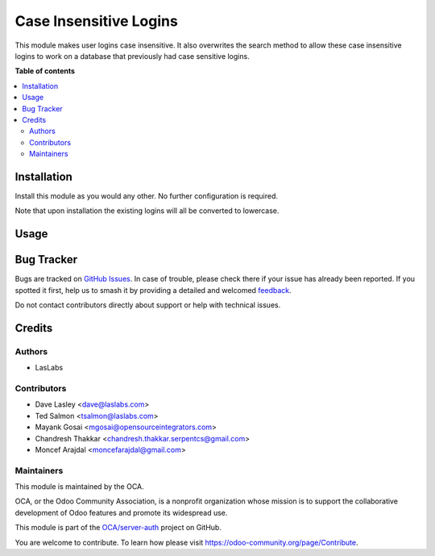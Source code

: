 =======================
Case Insensitive Logins
=======================

.. 
   !!!!!!!!!!!!!!!!!!!!!!!!!!!!!!!!!!!!!!!!!!!!!!!!!!!!
   !! This file is generated by oca-gen-addon-readme !!
   !! changes will be overwritten.                   !!
   !!!!!!!!!!!!!!!!!!!!!!!!!!!!!!!!!!!!!!!!!!!!!!!!!!!!
   !! source digest: sha256:191e82e2a345b4dab163f77be2535319c23f64fb605fdba6bb24f8b4d0948c4e
   !!!!!!!!!!!!!!!!!!!!!!!!!!!!!!!!!!!!!!!!!!!!!!!!!!!!

.. |badge1| image:: https://img.shields.io/badge/maturity-Beta-yellow.png
    :target: https://odoo-community.org/page/development-status
    :alt: Beta
.. |badge2| image:: https://img.shields.io/badge/licence-AGPL--3-blue.png
    :target: http://www.gnu.org/licenses/agpl-3.0-standalone.html
    :alt: License: AGPL-3
.. |badge3| image:: https://img.shields.io/badge/github-OCA%2Fserver--auth-lightgray.png?logo=github
    :target: https://github.com/OCA/server-auth/tree/18.0/auth_user_case_insensitive
    :alt: OCA/server-auth
.. |badge4| image:: https://img.shields.io/badge/weblate-Translate%20me-F47D42.png
    :target: https://translation.odoo-community.org/projects/server-auth-18-0/server-auth-18-0-auth_user_case_insensitive
    :alt: Translate me on Weblate
.. |badge5| image:: https://img.shields.io/badge/runboat-Try%20me-875A7B.png
    :target: https://runboat.odoo-community.org/builds?repo=OCA/server-auth&target_branch=18.0
    :alt: Try me on Runboat

|badge1| |badge2| |badge3| |badge4| |badge5|

This module makes user logins case insensitive. It also overwrites the
search method to allow these case insensitive logins to work on a
database that previously had case sensitive logins.

**Table of contents**

.. contents::
   :local:

Installation
============

Install this module as you would any other. No further configuration is
required.

Note that upon installation the existing logins will all be converted to
lowercase.

Usage
=====

|Steps to test the module|

.. |Steps to test the module| image:: https://odoo-community.org/website/image/ir.attachment/5784_f2813bd/datas
   :target: https://runbot.odoo-community.org/runbot/167/11.0

Bug Tracker
===========

Bugs are tracked on `GitHub Issues <https://github.com/OCA/server-auth/issues>`_.
In case of trouble, please check there if your issue has already been reported.
If you spotted it first, help us to smash it by providing a detailed and welcomed
`feedback <https://github.com/OCA/server-auth/issues/new?body=module:%20auth_user_case_insensitive%0Aversion:%2018.0%0A%0A**Steps%20to%20reproduce**%0A-%20...%0A%0A**Current%20behavior**%0A%0A**Expected%20behavior**>`_.

Do not contact contributors directly about support or help with technical issues.

Credits
=======

Authors
-------

* LasLabs

Contributors
------------

- Dave Lasley <dave@laslabs.com>
- Ted Salmon <tsalmon@laslabs.com>
- Mayank Gosai <mgosai@opensourceintegrators.com>
- Chandresh Thakkar <chandresh.thakkar.serpentcs@gmail.com>
- Moncef Arajdal <moncefarajdal@gmail.com>

Maintainers
-----------

This module is maintained by the OCA.

.. image:: https://odoo-community.org/logo.png
   :alt: Odoo Community Association
   :target: https://odoo-community.org

OCA, or the Odoo Community Association, is a nonprofit organization whose
mission is to support the collaborative development of Odoo features and
promote its widespread use.

This module is part of the `OCA/server-auth <https://github.com/OCA/server-auth/tree/18.0/auth_user_case_insensitive>`_ project on GitHub.

You are welcome to contribute. To learn how please visit https://odoo-community.org/page/Contribute.
